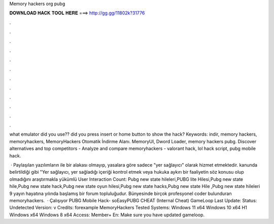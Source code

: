 Memory hackers org pubg



𝐃𝐎𝐖𝐍𝐋𝐎𝐀𝐃 𝐇𝐀𝐂𝐊 𝐓𝐎𝐎𝐋 𝐇𝐄𝐑𝐄 ===> http://gg.gg/11802k?31776



.



.



.



.



.



.



.



.



.



.



.



.

what emulator did you use?? did you press insert or home button to show the hack? Keywords: indir, memory hackers, memoryhackers, MemoryHackers Otomatik İndirme Alanı. MemoryUI, Dword Loader, memory hackers pubg. Discover  alternatives and top competitors - Analyze and compare memoryhackers - valorant hack, lol hack script, pubg mobile hack.

 · Paylaşılan yazılımların  ile bir alakası olmayıp,  yasalara göre sadece "yer sağlayıcı" olarak hizmet etmektedir. kanunda belirtildiği gibi "Yer sağlayıcı, yer sağladığı içeriği kontrol etmek veya hukuka aykırı bir faaliyetin söz konusu olup olmadığını araştırmakla yükümlü User Interaction Count:  Pubg new state hileleri,PUBG lite Hilesi,Pubg new state hile,Pubg new state hack,Pubg new state oyun hilesi,Pubg new state hacks,Pubg new state Hile ,Pubg new state hileleri 9  yayın hayatına yılında başlamış bir forum topluluğudur. Bünyesinde birçok profesyonel coder bulunduran memoryhackers.  · Çalışıyor PUBG Mobile Hack- soEasyPUBG CHEAT (Internal Cheat) GameLoop Last Update: Status: Undetected Version: v Credits: forexample MemoryHackers Tested Systems: Windows 11 x64 Windows 10 x64 H1 Windows x64 Windows 8 x64 Access: Member+ En: Make sure you have updated gameloop.
